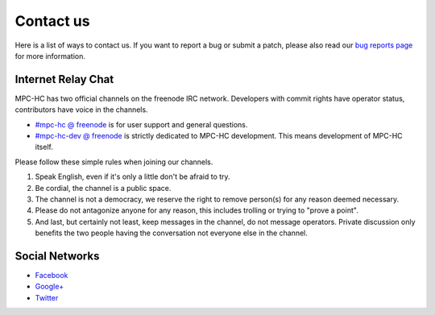 .. title:: Contact us

Contact us
==========

Here is a list of ways to contact us. If you want to report a bug or submit a
patch, please also read our `bug reports page <https://trac.mpc-hc.org/wiki/How_to_Report_Issues>`_
for more information.


Internet Relay Chat
-------------------

MPC-HC has two official channels on the freenode IRC network. Developers with
commit rights have operator status, contributors have voice in the channels.

* `#mpc-hc @ freenode <irc://irc.freenode.net/mpc-hc/>`_ is for user support and general questions.
* `#mpc-hc-dev @ freenode <irc://irc.freenode.net/mpc-hc-dev/>`_ is strictly
  dedicated to MPC-HC development. This means development of MPC-HC itself.

Please follow these simple rules when joining our channels.

#. Speak English, even if it's only a little don't be afraid to try.
#. Be cordial, the channel is a public space.
#. The channel is not a democracy, we reserve the right to remove person(s) for
   any reason deemed necessary.
#. Please do not antagonize anyone for any reason, this includes trolling or
   trying to "prove a point".
#. And last, but certainly not least, keep messages in the channel, do not
   message operators. Private discussion only benefits the two people having
   the conversation not everyone else in the channel.



Social Networks
---------------

* `Facebook <https://www.facebook.com/MediaPlayerClassicHomeCinema>`_
* `Google+ <https://plus.google.com/u/0/109957971189557916726>`_
* `Twitter <https://twitter.com/mpc_hc/>`_
